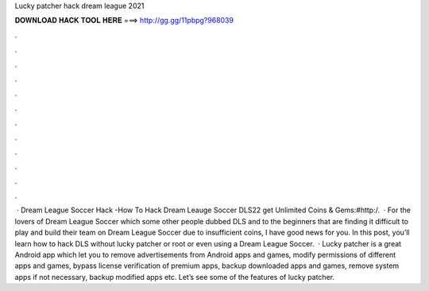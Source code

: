 Lucky patcher hack dream league 2021

𝐃𝐎𝐖𝐍𝐋𝐎𝐀𝐃 𝐇𝐀𝐂𝐊 𝐓𝐎𝐎𝐋 𝐇𝐄𝐑𝐄 ===> http://gg.gg/11pbpg?968039

.

.

.

.

.

.

.

.

.

.

.

.

 · Dream League Soccer Hack -How To Hack Dream Leauge Soccer DLS22 get Unlimited Coins & Gems:#http:/.  · For the lovers of Dream League Soccer which some other people dubbed DLS and to the beginners that are finding it difficult to play and build their team on Dream League Soccer due to insufficient coins, I have good news for you. In this post, you’ll learn how to hack DLS without lucky patcher or root or even using a Dream League Soccer.  · Lucky patcher is a great Android app which let you to remove advertisements from Android apps and games, modify permissions of different apps and games, bypass license verification of premium apps, backup downloaded apps and games, remove system apps if not necessary, backup modified apps etc. Let’s see some of the features of lucky patcher.